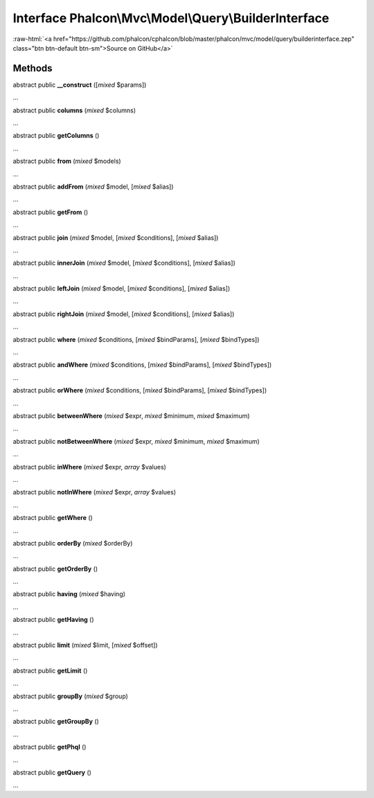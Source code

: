 Interface **Phalcon\\Mvc\\Model\\Query\\BuilderInterface**
==========================================================

.. role:: raw-html(raw)
   :format: html

:raw-html:`<a href="https://github.com/phalcon/cphalcon/blob/master/phalcon/mvc/model/query/builderinterface.zep" class="btn btn-default btn-sm">Source on GitHub</a>`

Methods
-------

abstract public  **__construct** ([*mixed* $params])

...


abstract public  **columns** (*mixed* $columns)

...


abstract public  **getColumns** ()

...


abstract public  **from** (*mixed* $models)

...


abstract public  **addFrom** (*mixed* $model, [*mixed* $alias])

...


abstract public  **getFrom** ()

...


abstract public  **join** (*mixed* $model, [*mixed* $conditions], [*mixed* $alias])

...


abstract public  **innerJoin** (*mixed* $model, [*mixed* $conditions], [*mixed* $alias])

...


abstract public  **leftJoin** (*mixed* $model, [*mixed* $conditions], [*mixed* $alias])

...


abstract public  **rightJoin** (*mixed* $model, [*mixed* $conditions], [*mixed* $alias])

...


abstract public  **where** (*mixed* $conditions, [*mixed* $bindParams], [*mixed* $bindTypes])

...


abstract public  **andWhere** (*mixed* $conditions, [*mixed* $bindParams], [*mixed* $bindTypes])

...


abstract public  **orWhere** (*mixed* $conditions, [*mixed* $bindParams], [*mixed* $bindTypes])

...


abstract public  **betweenWhere** (*mixed* $expr, *mixed* $minimum, *mixed* $maximum)

...


abstract public  **notBetweenWhere** (*mixed* $expr, *mixed* $minimum, *mixed* $maximum)

...


abstract public  **inWhere** (*mixed* $expr, *array* $values)

...


abstract public  **notInWhere** (*mixed* $expr, *array* $values)

...


abstract public  **getWhere** ()

...


abstract public  **orderBy** (*mixed* $orderBy)

...


abstract public  **getOrderBy** ()

...


abstract public  **having** (*mixed* $having)

...


abstract public  **getHaving** ()

...


abstract public  **limit** (*mixed* $limit, [*mixed* $offset])

...


abstract public  **getLimit** ()

...


abstract public  **groupBy** (*mixed* $group)

...


abstract public  **getGroupBy** ()

...


abstract public  **getPhql** ()

...


abstract public  **getQuery** ()

...


